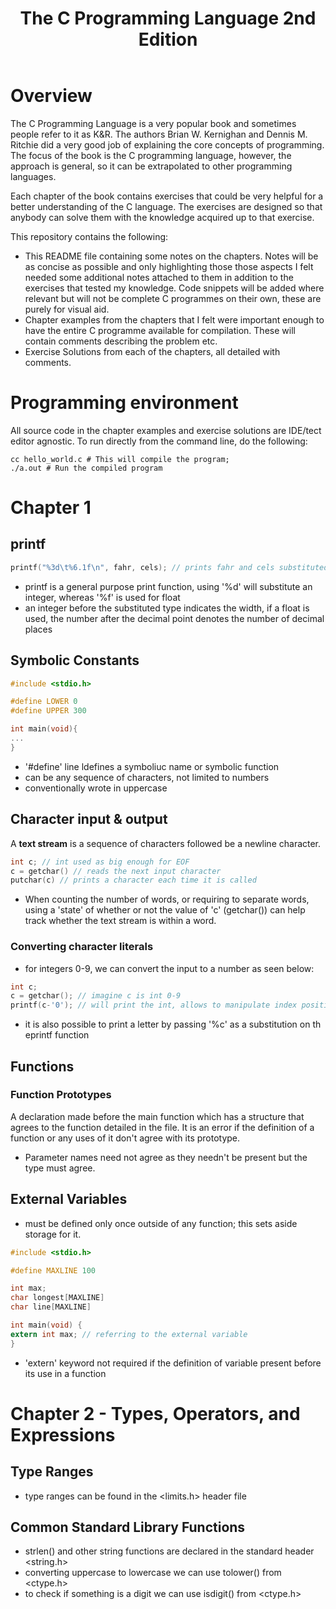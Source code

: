 #+TITLE: The C Programming Language 2nd Edition

* Overview

The C Programming Language is a very popular book and sometimes people refer to it as K&R. The authors Brian W. Kernighan and Dennis M. Ritchie did a very good job of explaining the core concepts of programming. The focus of the book is the C programming language, however, the approach is general, so it can be extrapolated to other programming languages.

Each chapter of the book contains exercises that could be very helpful for a better understanding of the C language. The exercises are designed so that anybody can solve them with the knowledge acquired up to that exercise.

This repository contains the following:

- This README file containing some notes on the chapters. Notes will be as concise as possible and only highlighting those those aspects I felt needed some additional notes attached to them in addition to the exercises that tested my knowledge. Code snippets will be added where relevant but will not be complete C programmes on their own, these are purely for visual aid.
- Chapter examples from the chapters that I felt were important enough to have the entire C programme available for compilation. These will contain comments describing the problem etc.
- Exercise Solutions from each of the chapters, all detailed with comments.

* Programming environment

All source code in the chapter examples and exercise solutions are IDE/tect editor agnostic. To run directly from the command line, do the following:

#+begin_src shell
cc hello_world.c # This will compile the program;
./a.out # Run the compiled program
#+end_src

* Chapter 1

** printf

#+begin_src c
printf("%3d\t%6.1f\n", fahr, cels); // prints fahr and cels substituted into print
#+end_src

- printf is a general purpose print function, using '%d' will substitute an integer, whereas '%f' is used for float
- an integer before the substituted type indicates the width, if a float is used, the number after the decimal point denotes the number of decimal places

** Symbolic Constants

#+begin_src c
#include <stdio.h>

#define LOWER 0
#define UPPER 300

int main(void){
...
}
#+end_src

- '#define' line ldefines a symboliuc name or symbolic function
- can be any sequence of characters, not limited to numbers
- conventionally wrote in uppercase

** Character input & output

A *text stream* is a sequence of characters followed be a newline character.

#+begin_src c
int c; // int used as big enough for EOF
c = getchar() // reads the next input character
putchar(c) // prints a character each time it is called
#+end_src

- When counting the number of words, or requiring to separate words, using a 'state'  of whether or not the value of 'c' (getchar()) can help track whether the text stream is within a word.

*** Converting character literals

- for integers 0-9, we can convert the input to a number as seen below:

#+begin_src c
int c;
c = getchar(); // imagine c is int 0-9
printf(c-'0'); // will print the int, allows to manipulate index positions (see exercise 1_14 for example)
#+end_src

- it is also possible to print a letter by passing '%c' as a substitution on th eprintf function

** Functions

*** Function Prototypes

A declaration made before the main function which has a structure that agrees to the function detailed in the file. It is an error if the definition of a function or any uses of it don't agree with its prototype.

- Parameter names need not agree as they needn't be present but the type must agree.

** External Variables

- must be defined only once outside of any function; this sets aside storage for it.

#+begin_src c
#include <stdio.h>

#define MAXLINE 100

int max;
char longest[MAXLINE]
char line[MAXLINE]

int main(void) {
extern int max; // referring to the external variable
}
#+end_src

- 'extern' keyword not required if the definition of variable present before its use in a function

* Chapter 2 - Types, Operators, and Expressions

** Type Ranges

- type ranges can be found in the <limits.h> header file

** Common Standard Library Functions

- strlen() and other string functions are declared in the standard header <string.h>
- converting uppercase to lowercase we can use tolower() from <ctype.h>
- to check if something is a digit we can use isdigit() from <ctype.h>
